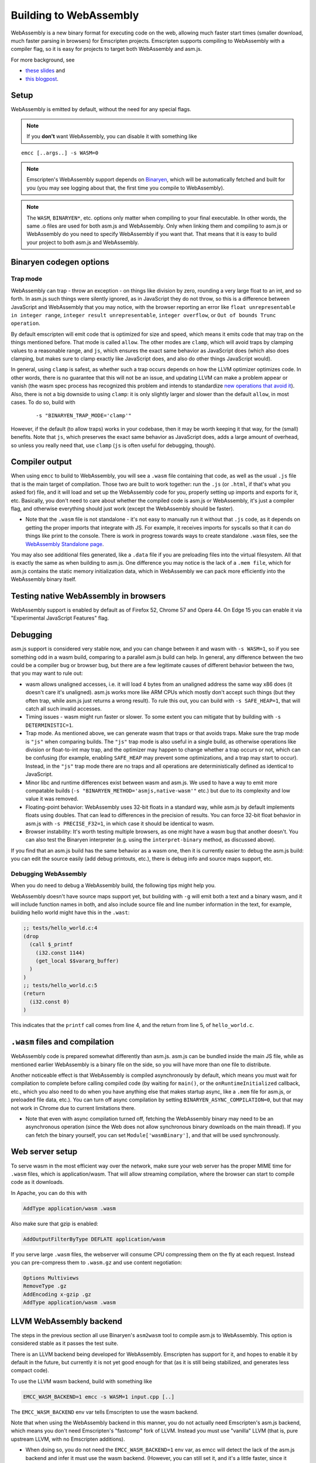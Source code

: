 .. _WebAssembly:

=======================
Building to WebAssembly
=======================

WebAssembly is a new binary format for executing code on the web, allowing much faster start times (smaller download, much faster parsing in browsers) for Emscripten projects. Emscripten supports compiling to WebAssembly with a compiler flag, so it is easy for projects to target both WebAssembly and asm.js.

For more background, see

- `these slides <https://kripken.github.io/talks/wasm.html>`_ and
- `this blogpost <https://hacks.mozilla.org/2015/12/compiling-to-webassembly-its-happening/>`_.

Setup
=====

WebAssembly is emitted by default, without the need for any special flags.

.. note:: If you **don't** want WebAssembly, you can disable it with something like

::

  emcc [..args..] -s WASM=0

.. note:: Emscripten's WebAssembly support depends on `Binaryen <https://github.com/WebAssembly/binaryen>`_, which will be automatically fetched and built for you (you may see logging about that, the first time you compile to WebAssembly).
.. note:: The ``WASM``, ``BINARYEN*``, etc. options only matter when compiling to your final executable. In other words, the same .o files are used for both asm.js and WebAssembly. Only when linking them and compiling to asm.js or WebAssembly do you need to specify WebAssembly if you want that. That means that it is easy to build your project to both asm.js and WebAssembly.

Binaryen codegen options
========================

Trap mode
---------

WebAssembly can trap - throw an exception - on things like division by zero, rounding a very large float to an int, and so forth. In asm.js such things were silently ignored, as in JavaScript they do not throw, so this is a difference between JavaScript and WebAssembly that you may notice, with the browser reporting an error like ``float unrepresentable in integer range``, ``integer result unrepresentable``, ``integer overflow``, or ``Out of bounds Trunc operation``.

By default emscripten will emit code that is optimized for size and speed, which means it emits code that may trap on the things mentioned before. That mode is called ``allow``. The other modes are ``clamp``, which will avoid traps by clamping values to a reasonable range, and ``js``, which ensures the exact same behavior as JavaScript does (which also does clamping, but makes sure to clamp exactly like JavaScript does, and also do other things JavaScript would).

In general, using ``clamp`` is safest, as whether such a trap occurs depends on how the LLVM optimizer optimizes code. In other words, there is no guarantee that this will not be an issue, and updating LLVM can make a problem appear or vanish (the wasm spec process has recognized this problem and intends to standardize `new operations that avoid it <https://github.com/WebAssembly/design/issues/1143>`_). Also, there is not a big downside to using ``clamp``: it is only slightly larger and slower than the default ``allow``, in most cases. To do so, build with

 ::

  -s "BINARYEN_TRAP_MODE='clamp'"


However, if the default (to allow traps) works in your codebase, then it may be worth keeping it that way, for the (small) benefits. Note that ``js``, which preserves the exact same behavior as JavaScript does, adds a large amount of overhead, so unless you really need that, use ``clamp`` (``js`` is often useful for debugging, though).

Compiler output
===============

When using ``emcc`` to build to WebAssembly, you will see a ``.wasm`` file containing that code, as well as the usual ``.js`` file that is the main target of compilation. Those two are built to work together: run the ``.js`` (or ``.html``, if that's what you asked for) file, and it will load and set up the WebAssembly code for you, properly setting up imports and exports for it, etc. Basically, you don't need to care about whether the compiled code is asm.js or WebAssembly, it's just a compiler flag, and otherwise everything should just work (except the WebAssembly should be faster).

- Note that the ``.wasm`` file is not standalone - it's not easy to manually run it without that ``.js`` code, as it depends on getting the proper imports that integrate with JS. For example, it receives imports for syscalls so that it can do things like print to the console. There is work in progress towards ways to create standalone ``.wasm`` files, see the `WebAssembly Standalone page <https://github.com/kripken/emscripten/wiki/WebAssembly-Standalone>`_.

You may also see additional files generated, like a ``.data`` file if you are preloading files into the virtual filesystem. All that is exactly the same as when building to asm.js. One difference you may notice is the lack of a ``.mem file``, which for asm.js contains the static memory initialization data, which in WebAssembly we can pack more efficiently into the WebAssembly binary itself.

Testing native WebAssembly in browsers
======================================

WebAssembly support is enabled by default as of Firefox 52, Chrome 57 and Opera 44. On Edge 15 you can enable it via "Experimental JavaScript Features" flag.

Debugging
=========

asm.js support is considered very stable now, and you can change between it and wasm with ``-s WASM=1``, so if you see something odd in a wasm build, comparing to a parallel asm.js build can help. In general, any difference between the two could be a compiler bug or browser bug, but there are a few legitimate causes of different behavior between the two, that you may want to rule out:

- wasm allows unaligned accesses, i.e. it will load 4 bytes from an unaligned address the same way x86 does (it doesn't care it's unaligned). asm.js works more like ARM CPUs which mostly don't accept such things (but they often trap, while asm.js just returns a wrong result). To rule this out, you can build with ``-s SAFE_HEAP=1``, that will catch all such invalid accesses.
- Timing issues - wasm might run faster or slower. To some extent you can mitigate that by building with ``-s DETERMINISTIC=1``.
- Trap mode. As mentioned above, we can generate wasm that traps or that avoids traps. Make sure the trap mode is ``"js"`` when comparing builds. The ``"js"`` trap mode is also useful in a single build, as otherwise operations like division or float-to-int may trap, and the optimizer may happen to change whether a trap occurs or not, which can be confusing (for example, enabling ``SAFE_HEAP`` may prevent some optimizations, and a trap may start to occur). Instead, in the ``"js"`` trap mode there are no traps and all operations are deterministically defined as identical to JavaScript.
- Minor libc and runtime differences exist between wasm and asm.js. We used to have a way to emit more compatable builds (``-s "BINARYEN_METHOD='asmjs,native-wasm'"`` etc.) but due to its complexity and low value it was removed.
- Floating-point behavior: WebAssembly uses 32-bit floats in a standard way, while asm.js by default implements floats using doubles. That can lead to differences in the precision of results. You can force 32-bit float behavior in asm.js with ``-s PRECISE_F32=1``, in which case it should be identical to wasm.
- Browser instability: It's worth testing multiple browsers, as one might have a wasm bug that another doesn't. You can also test the Binaryen interpreter (e.g. using the ``interpret-binary`` method, as discussed above).

If you find that an asm.js build has the same behavior as a wasm one, then it is currently easier to debug the asm.js build: you can edit the source easily (add debug printouts, etc.), there is debug info and source maps support, etc.

Debugging WebAssembly
---------------------

When you do need to debug a WebAssembly build, the following tips might help you.

WebAssembly doesn't have source maps support yet, but building with ``-g`` will emit both a text and a binary wasm, and it will include function names in both, and also include source file and line number information in the text, for example, building hello world might have this in the ``.wast``:

.. code-block:: none

    ;; tests/hello_world.c:4
    (drop
      (call $_printf
        (i32.const 1144)
        (get_local $$vararg_buffer)
      )
    )
    ;; tests/hello_world.c:5
    (return
      (i32.const 0)
    )

This indicates that the ``printf`` call comes from line 4, and the return from line 5, of ``hello_world.c``.

``.wasm`` files and compilation
===============================

WebAssembly code is prepared somewhat differently than asm.js. asm.js can be bundled inside the main JS file, while as mentioned earlier WebAssembly is a binary file on the side, so you will have more than one file to distribute.

Another noticeable effect is that WebAssembly is compiled asynchronously by default, which means you must wait for compilation to complete before calling compiled code (by waiting for ``main()``, or the ``onRuntimeInitialized`` callback, etc., which you also need to do when you have anything else that makes startup async, like a ``.mem`` file for asm.js, or preloaded file data, etc.). You can turn off async compilation by setting ``BINARYEN_ASYNC_COMPILATION=0``, but that may not work in Chrome due to current limitations there.

- Note that even with async compilation turned off, fetching the WebAssembly binary may need to be an asynchronous operation (since the Web does not allow synchronous binary downloads on the main thread). If you can fetch the binary yourself, you can set ``Module['wasmBinary']``, and that will be used synchronously.

Web server setup
================

To serve wasm in the most efficient way over the network, make sure your web server has the proper MIME time for ``.wasm`` files, which is application/wasm. That will allow streaming compilation, where the browser can start to compile code as it downloads.

In Apache, you can do this with

.. code-block:: none

    AddType application/wasm .wasm

Also make sure that gzip is enabled:

.. code-block:: none

    AddOutputFilterByType DEFLATE application/wasm

If you serve large ``.wasm`` files, the webserver will consume CPU compressing them on the fly at each request.
Instead you can pre-compress them to ``.wasm.gz`` and use content negotiation:

.. code-block:: none

    Options Multiviews
    RemoveType .gz
    AddEncoding x-gzip .gz
    AddType application/wasm .wasm

LLVM WebAssembly backend
========================

The steps in the previous section all use Binaryen's ``asm2wasm`` tool to compile asm.js to WebAssembly. This option is considered stable as it passes the test suite.

There is an LLVM backend being developed for WebAssembly. Emscripten has support for it, and hopes to enable it by default in the future, but currently it is not yet good enough for that (as it is still being stabilized, and generates less compact code).

To use the LLVM wasm backend, build with something like

.. code-block:: none

    EMCC_WASM_BACKEND=1 emcc -s WASM=1 input.cpp [..]

The ``EMCC_WASM_BACKEND`` env var tells Emscripten to use the wasm backend.

Note that when using the WebAssembly backend in this manner, you do not actually need Emscripten's asm.js backend, which means you don't need Emscripten's "fastcomp" fork of LLVM. Instead you must use "vanilla" LLVM (that is, pure upstream LLVM, with no Emscripten additions).

- When doing so, you do not need the ``EMCC_WASM_BACKEND=1`` env var, as emcc will detect the lack of the asm.js backend and infer it must use the wasm backend. (However, you can still set it, and it's a little faster, since it avoids the check).
- Edit ``LLVM_ROOT`` in ``~/.emscripten`` so that it points to the ``bin`` directory of your custom LLVM build.
